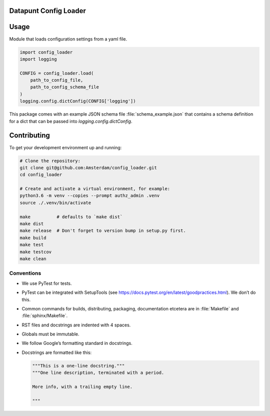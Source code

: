 .. reference this page as :ref:`index` (from which it's included)


Datapunt Config Loader
======================

.. image:: https://img.shields.io/badge/python-3.6-blue.svg
   :target: https://www.python.org/

.. image:: https://img.shields.io/badge/license-MPLv2.0-blue.svg
   :target: https://www.mozilla.org/en-US/MPL/2.0/


Usage
=====

Module that loads configuration settings from a yaml file.

.. code-block:: python

    import config_loader
    import logging

    CONFIG = config_loader.load(
        path_to_config_file,
        path_to_config_schema_file
    )
    logging.config.dictConfig(CONFIG['logging'])

This package comes with an example JSON schema file :file:`schema_example.json`
that contains a schema definition for a dict that can be passed into
`logging.config.dictConfig`.


Contributing
============

To get your development environment up and running:

.. code-block:: bash

    # Clone the repository:
    git clone git@github.com:Amsterdam/config_loader.git
    cd config_loader

    # Create and activate a virtual environment, for example:
    python3.6 -m venv --copies --prompt authz_admin .venv
    source ./.venv/bin/activate

    make          # defaults to `make dist`
    make dist
    make release  # Don't forget to version bump in setup.py first.
    make build
    make test
    make testcov
    make clean


Conventions
-----------

*   We use PyTest for tests.
*   PyTest can be integrated with SetupTools (see
    https://docs.pytest.org/en/latest/goodpractices.html). We don’t do this.
*   Common commands for builds, distributing, packaging, documentation etcetera
    are in :file:`Makefile` and :file:`sphinx/Makefile`.
*   RST files and docstrings are indented with 4 spaces.
*   Globals must be immutable.
*   We follow Google’s formatting standard in docstrings.
*   Docstrings are formatted like this:

    .. code-block:: python

        """This is a one-line docstring."""
        """One line description, terminated with a period.

        More info, with a trailing empty line.

        """
